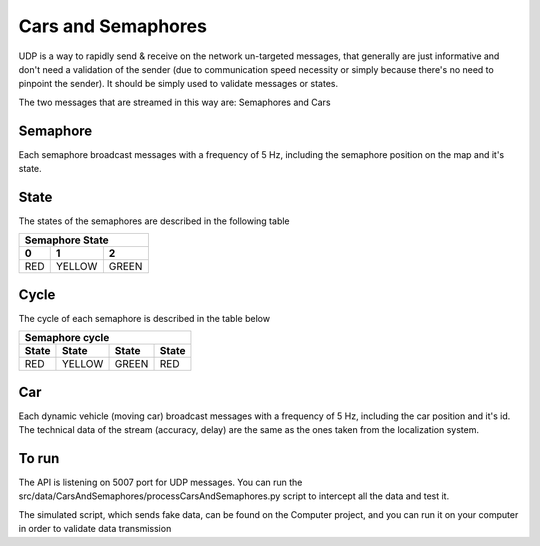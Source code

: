 Cars and Semaphores
====================

UDP is a way to rapidly send & receive on the network un-targeted messages, that generally are just informative
and don't need a validation of the sender (due to communication speed necessity or simply because there's no need to pinpoint the 
sender). It should be simply used to validate messages or states.

The two messages that are streamed in this way are: Semaphores and Cars

Semaphore
---------

Each semaphore broadcast messages with a frequency of 5 Hz, including the semaphore position on the map and it's state.

State
-----
The states of the semaphores are described in the following table

=============  =============  =============
 Semaphore State
-------------------------------------------
      0              1              2
=============  =============  =============
     RED          YELLOW          GREEN
=============  =============  =============

Cycle
------
The cycle of each semaphore is described in the table below

=============  =============  =============  =============
 Semaphore cycle
----------------------------------------------------------
    State          State          State          State         
=============  =============  =============  =============
     RED          YELLOW          GREEN           RED          
=============  =============  =============  =============


Car
---

Each dynamic vehicle (moving car) broadcast messages with a frequency of 5 Hz, including the car position and it's id. 
The technical data of the stream (accuracy, delay) are the same as the ones taken from the localization system.


To run
------

The API is listening on 5007 port for UDP messages. You can run the src/data/CarsAndSemaphores/processCarsAndSemaphores.py 
script to intercept all the data and test it. 

The simulated script, which sends fake data, can be found on the Computer project, and you can run it on your computer in order to 
validate data transmission